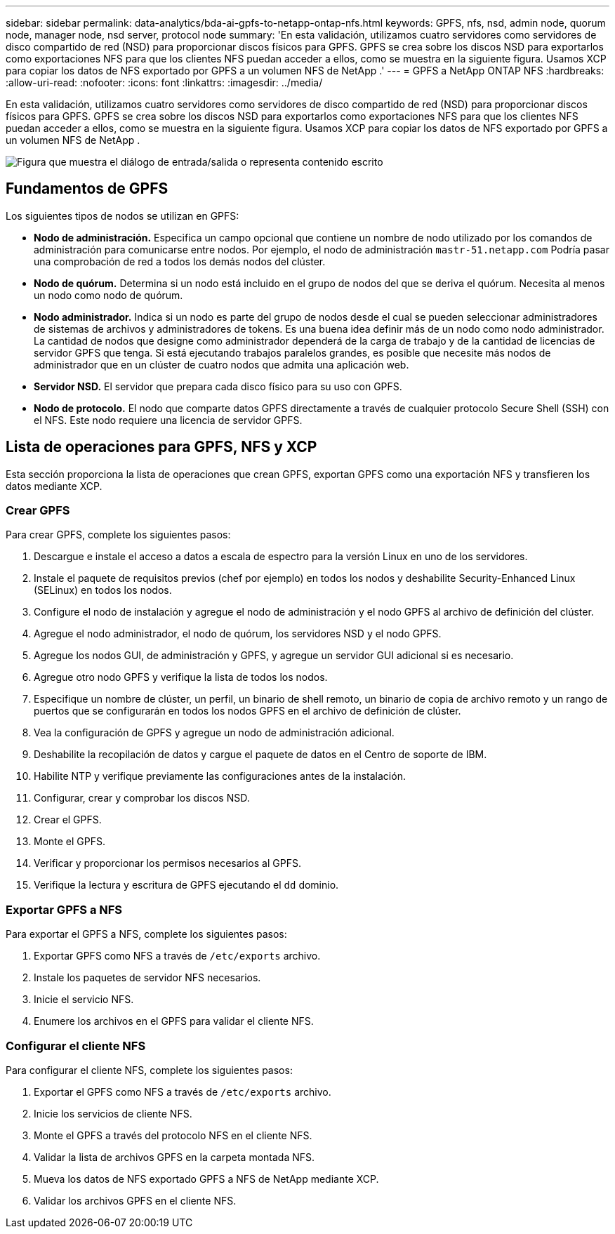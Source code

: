 ---
sidebar: sidebar 
permalink: data-analytics/bda-ai-gpfs-to-netapp-ontap-nfs.html 
keywords: GPFS, nfs, nsd, admin node, quorum node, manager node, nsd server, protocol node 
summary: 'En esta validación, utilizamos cuatro servidores como servidores de disco compartido de red (NSD) para proporcionar discos físicos para GPFS.  GPFS se crea sobre los discos NSD para exportarlos como exportaciones NFS para que los clientes NFS puedan acceder a ellos, como se muestra en la siguiente figura.  Usamos XCP para copiar los datos de NFS exportado por GPFS a un volumen NFS de NetApp .' 
---
= GPFS a NetApp ONTAP NFS
:hardbreaks:
:allow-uri-read: 
:nofooter: 
:icons: font
:linkattrs: 
:imagesdir: ../media/


[role="lead"]
En esta validación, utilizamos cuatro servidores como servidores de disco compartido de red (NSD) para proporcionar discos físicos para GPFS.  GPFS se crea sobre los discos NSD para exportarlos como exportaciones NFS para que los clientes NFS puedan acceder a ellos, como se muestra en la siguiente figura.  Usamos XCP para copiar los datos de NFS exportado por GPFS a un volumen NFS de NetApp .

image:bda-ai-005.png["Figura que muestra el diálogo de entrada/salida o representa contenido escrito"]



== Fundamentos de GPFS

Los siguientes tipos de nodos se utilizan en GPFS:

* *Nodo de administración.*  Especifica un campo opcional que contiene un nombre de nodo utilizado por los comandos de administración para comunicarse entre nodos.  Por ejemplo, el nodo de administración `mastr-51.netapp.com` Podría pasar una comprobación de red a todos los demás nodos del clúster.
* *Nodo de quórum.*  Determina si un nodo está incluido en el grupo de nodos del que se deriva el quórum.  Necesita al menos un nodo como nodo de quórum.
* *Nodo administrador.*  Indica si un nodo es parte del grupo de nodos desde el cual se pueden seleccionar administradores de sistemas de archivos y administradores de tokens.  Es una buena idea definir más de un nodo como nodo administrador.  La cantidad de nodos que designe como administrador dependerá de la carga de trabajo y de la cantidad de licencias de servidor GPFS que tenga.  Si está ejecutando trabajos paralelos grandes, es posible que necesite más nodos de administrador que en un clúster de cuatro nodos que admita una aplicación web.
* *Servidor NSD.*  El servidor que prepara cada disco físico para su uso con GPFS.
* *Nodo de protocolo.*  El nodo que comparte datos GPFS directamente a través de cualquier protocolo Secure Shell (SSH) con el NFS.  Este nodo requiere una licencia de servidor GPFS.




== Lista de operaciones para GPFS, NFS y XCP

Esta sección proporciona la lista de operaciones que crean GPFS, exportan GPFS como una exportación NFS y transfieren los datos mediante XCP.



=== Crear GPFS

Para crear GPFS, complete los siguientes pasos:

. Descargue e instale el acceso a datos a escala de espectro para la versión Linux en uno de los servidores.
. Instale el paquete de requisitos previos (chef por ejemplo) en todos los nodos y deshabilite Security-Enhanced Linux (SELinux) en todos los nodos.
. Configure el nodo de instalación y agregue el nodo de administración y el nodo GPFS al archivo de definición del clúster.
. Agregue el nodo administrador, el nodo de quórum, los servidores NSD y el nodo GPFS.
. Agregue los nodos GUI, de administración y GPFS, y agregue un servidor GUI adicional si es necesario.
. Agregue otro nodo GPFS y verifique la lista de todos los nodos.
. Especifique un nombre de clúster, un perfil, un binario de shell remoto, un binario de copia de archivo remoto y un rango de puertos que se configurarán en todos los nodos GPFS en el archivo de definición de clúster.
. Vea la configuración de GPFS y agregue un nodo de administración adicional.
. Deshabilite la recopilación de datos y cargue el paquete de datos en el Centro de soporte de IBM.
. Habilite NTP y verifique previamente las configuraciones antes de la instalación.
. Configurar, crear y comprobar los discos NSD.
. Crear el GPFS.
. Monte el GPFS.
. Verificar y proporcionar los permisos necesarios al GPFS.
. Verifique la lectura y escritura de GPFS ejecutando el `dd` dominio.




=== Exportar GPFS a NFS

Para exportar el GPFS a NFS, complete los siguientes pasos:

. Exportar GPFS como NFS a través de `/etc/exports` archivo.
. Instale los paquetes de servidor NFS necesarios.
. Inicie el servicio NFS.
. Enumere los archivos en el GPFS para validar el cliente NFS.




=== Configurar el cliente NFS

Para configurar el cliente NFS, complete los siguientes pasos:

. Exportar el GPFS como NFS a través de `/etc/exports` archivo.
. Inicie los servicios de cliente NFS.
. Monte el GPFS a través del protocolo NFS en el cliente NFS.
. Validar la lista de archivos GPFS en la carpeta montada NFS.
. Mueva los datos de NFS exportado GPFS a NFS de NetApp mediante XCP.
. Validar los archivos GPFS en el cliente NFS.

